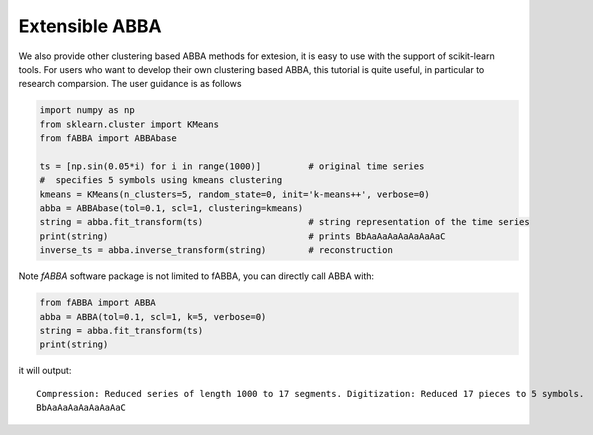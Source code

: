 Extensible ABBA
======================================

We also provide other clustering based ABBA methods for extesion, it is easy to use with the support of scikit-learn tools. For users who want to develop their own clustering based ABBA, this tutorial is quite useful, in particular to research comparsion. The user guidance is as follows

.. code:: python

    import numpy as np
    from sklearn.cluster import KMeans
    from fABBA import ABBAbase

    ts = [np.sin(0.05*i) for i in range(1000)]         # original time series
    #  specifies 5 symbols using kmeans clustering
    kmeans = KMeans(n_clusters=5, random_state=0, init='k-means++', verbose=0)     
    abba = ABBAbase(tol=0.1, scl=1, clustering=kmeans)
    string = abba.fit_transform(ts)                    # string representation of the time series
    print(string)                                      # prints BbAaAaAaAaAaAaAaC
    inverse_ts = abba.inverse_transform(string)        # reconstruction



Note `fABBA` software package is not limited to fABBA,  you can directly call ABBA with:

.. code:: python

    from fABBA import ABBA
    abba = ABBA(tol=0.1, scl=1, k=5, verbose=0)
    string = abba.fit_transform(ts)
    print(string)

it will output: 


.. parsed-literal::
    
    Compression: Reduced series of length 1000 to 17 segments. Digitization: Reduced 17 pieces to 5 symbols.
    BbAaAaAaAaAaAaAaC
